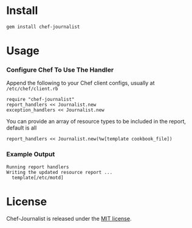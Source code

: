 * Install

: gem install chef-journalist

* Usage

*** Configure Chef To Use The Handler

Append the following to your Chef client configs, usually at =/etc/chef/client.rb=

: require "chef-journalist"
: report_handlers << Journalist.new
: exception_handlers << Journalist.new

You can provide an array of resource types to be included in the report, default is all

: report_handlers << Journalist.new(%w[template cookbook_file])

*** Example Output

: Running report handlers
: Writing the updated resource report ...
:   template[/etc/motd]

* License

Chef-Journalist is released under the [[https://github.com/portertech/chef-journalist/blob/master/MIT-LICENSE.txt][MIT license]].
